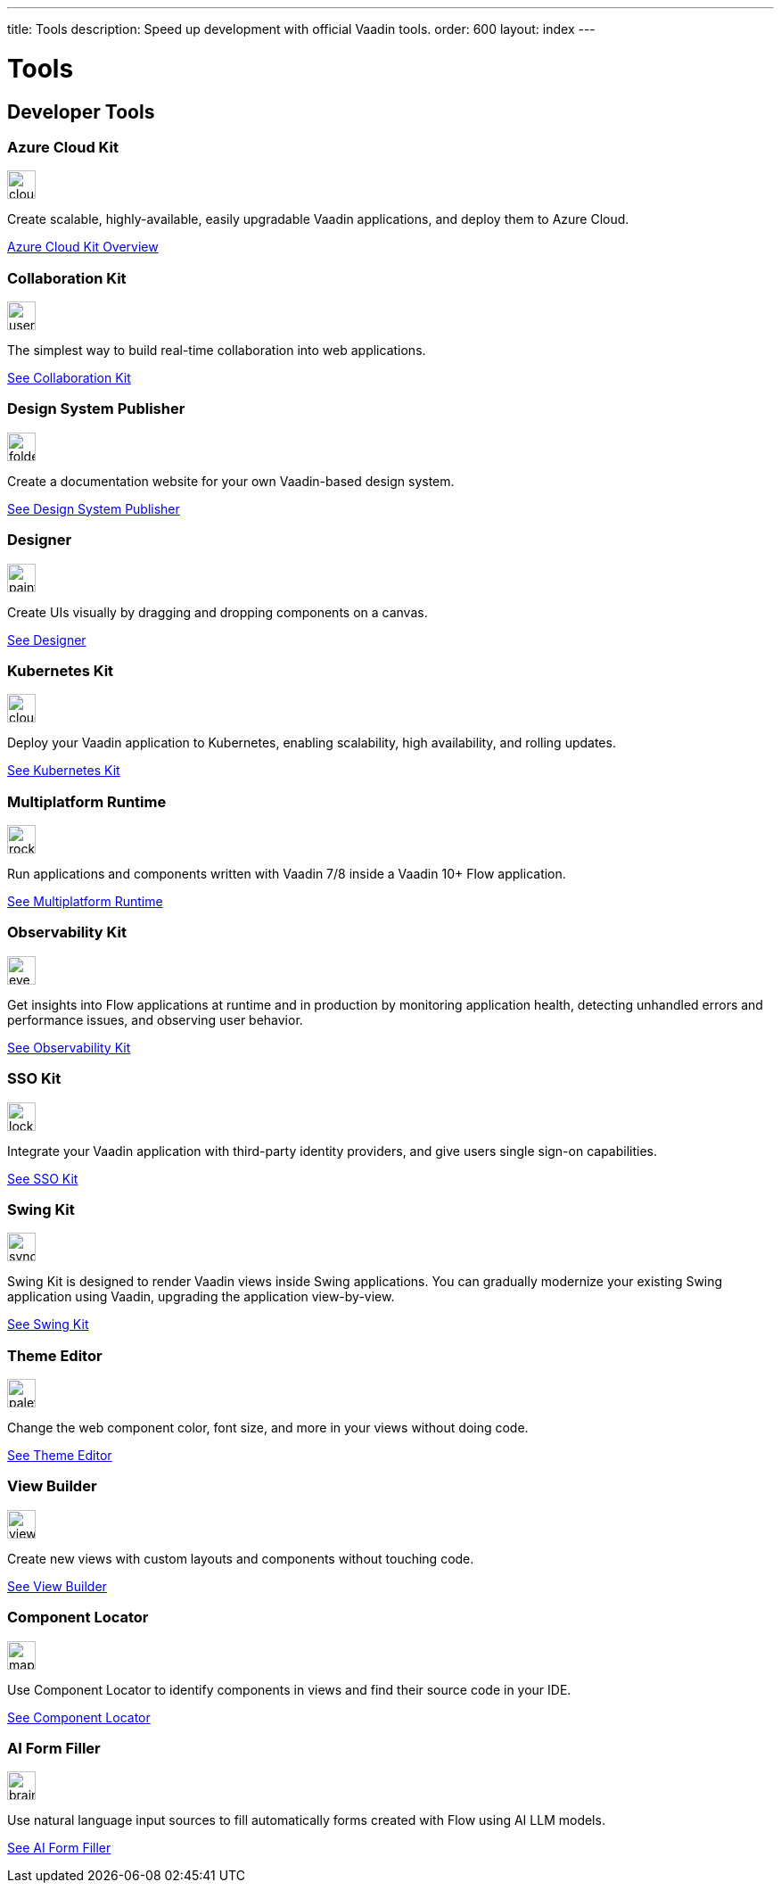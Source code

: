 ---
title: Tools
description: Speed up development with official Vaadin tools.
order: 600
layout: index
---



= Tools
:tools-icon-path-prefix: /


[.cards.large.quiet.hide-title]
== Developer Tools

// tag::all-tools[]

[.card.commercial]
=== Azure Cloud Kit

image::{articles}{tools-icon-path-prefix}_images/cloud-upload-alt-solid.svg[opts=inline, role=icon,32,32]

Create scalable, highly-available, easily upgradable Vaadin applications, and deploy them to Azure Cloud.

[.sr-only]
<<{articles}/tools/azure-cloud#,Azure Cloud Kit Overview>>


[.card]
=== Collaboration Kit

image::{articles}{tools-icon-path-prefix}_images/users-solid.svg[opts=inline, role=icon,32,32]

The simplest way to build real-time collaboration into web applications.

[.sr-only]
<<{articles}/tools/collaboration#,See Collaboration Kit>>


[.card.commercial]
=== Design System Publisher

image::{articles}{tools-icon-path-prefix}_images/folder-open.svg[opts=inline, role=icon,32,32]

Create a documentation website for your own Vaadin-based design system.

[.sr-only]
<<{articles}/tools/dspublisher#,See Design System Publisher>>


[.card.commercial]
=== Designer

image::{articles}{tools-icon-path-prefix}_images/paint-brush-solid.svg[opts=inline, role=icon,32,32]

Create UIs visually by dragging and dropping components on a canvas.

[.sr-only]
<<{articles}/tools/designer#,See Designer>>


[.card.commercial]
=== Kubernetes Kit

image::{articles}{tools-icon-path-prefix}_images/cloud-solid.svg[opts=inline, role=icon,32,32]

Deploy your Vaadin application to Kubernetes, enabling scalability, high availability, and rolling updates.

[.sr-only]
<<{articles}/tools/kubernetes#,See Kubernetes Kit>>


[.card.commercial]
=== Multiplatform Runtime

image::{articles}{tools-icon-path-prefix}_images/rocket-solid.svg[opts=inline, role=icon,32,32]

Run applications and components written with Vaadin 7/8 inside a Vaadin 10+ Flow application.

[.sr-only]
<<{articles}/tools/mpr#,See Multiplatform Runtime>>


[.card.commercial]
=== Observability Kit

image::{articles}{tools-icon-path-prefix}_images/eye.svg[opts=inline, role=icon,32,32]

Get insights into Flow applications at runtime and in production by monitoring application health, detecting unhandled errors and performance issues, and observing user behavior.

[.sr-only]
<<{articles}/tools/observability#,See Observability Kit>>


[.card.commercial]
=== SSO Kit

image::{articles}{tools-icon-path-prefix}_images/lock-solid.svg[opts=inline, role=icon,32,32]

Integrate your Vaadin application with third-party identity providers, and give users single sign-on capabilities.

[.sr-only]
<<{articles}/tools/sso#,See SSO Kit>>


[.card.commercial]
=== Swing Kit

image::{articles}{tools-icon-path-prefix}_images/sync-solid.svg[opts=inline, role=icon,32,3w]

Swing Kit is designed to render Vaadin views inside Swing applications. You can gradually modernize your existing Swing application using Vaadin, upgrading the application view-by-view.

[.sr-only]
<<{articles}/tools/swing#,See Swing Kit>>


[.card]
=== Theme Editor

image::{articles}{tools-icon-path-prefix}_images/palette-solid.svg[opts=inline, role=icon,32,32]

Change the web component color, font size, and more in your views without doing code.

[.sr-only]
<<{articles}/tools/theme-editor#,See Theme Editor>>


[.card]
=== View Builder

image::{articles}{tools-icon-path-prefix}_images/view-builder.svg[opts=inline, role=icon,32,3w]

Create new views with custom layouts and components without touching code.

[.sr-only]
<<{articles}/tools/view-builder#,See View Builder>>


[.card]
=== Component Locator

image::{articles}{tools-icon-path-prefix}_images/map-pin-solid.svg[opts=inline, role=icon,32,3w]

Use Component Locator to identify components in views and find their source code in your IDE.

[.sr-only]
<<{articles}/configuration/development-mode/dev-tools/component-locator#,See Component Locator>>

[.card]
=== AI Form Filler

image::{articles}{tools-icon-path-prefix}_images/brain-solid.svg[opts=inline, role=icon,32,3w]

Use natural language input sources to fill automatically forms created with Flow using AI LLM models.

[.sr-only]
<<{articles}/tools/ai-form-filler#,See AI Form Filler>>

// end::all-tools[]

++++
<style>
[class^=PageHeader-module--descriptionContainer] {display: none;}
</style>
++++